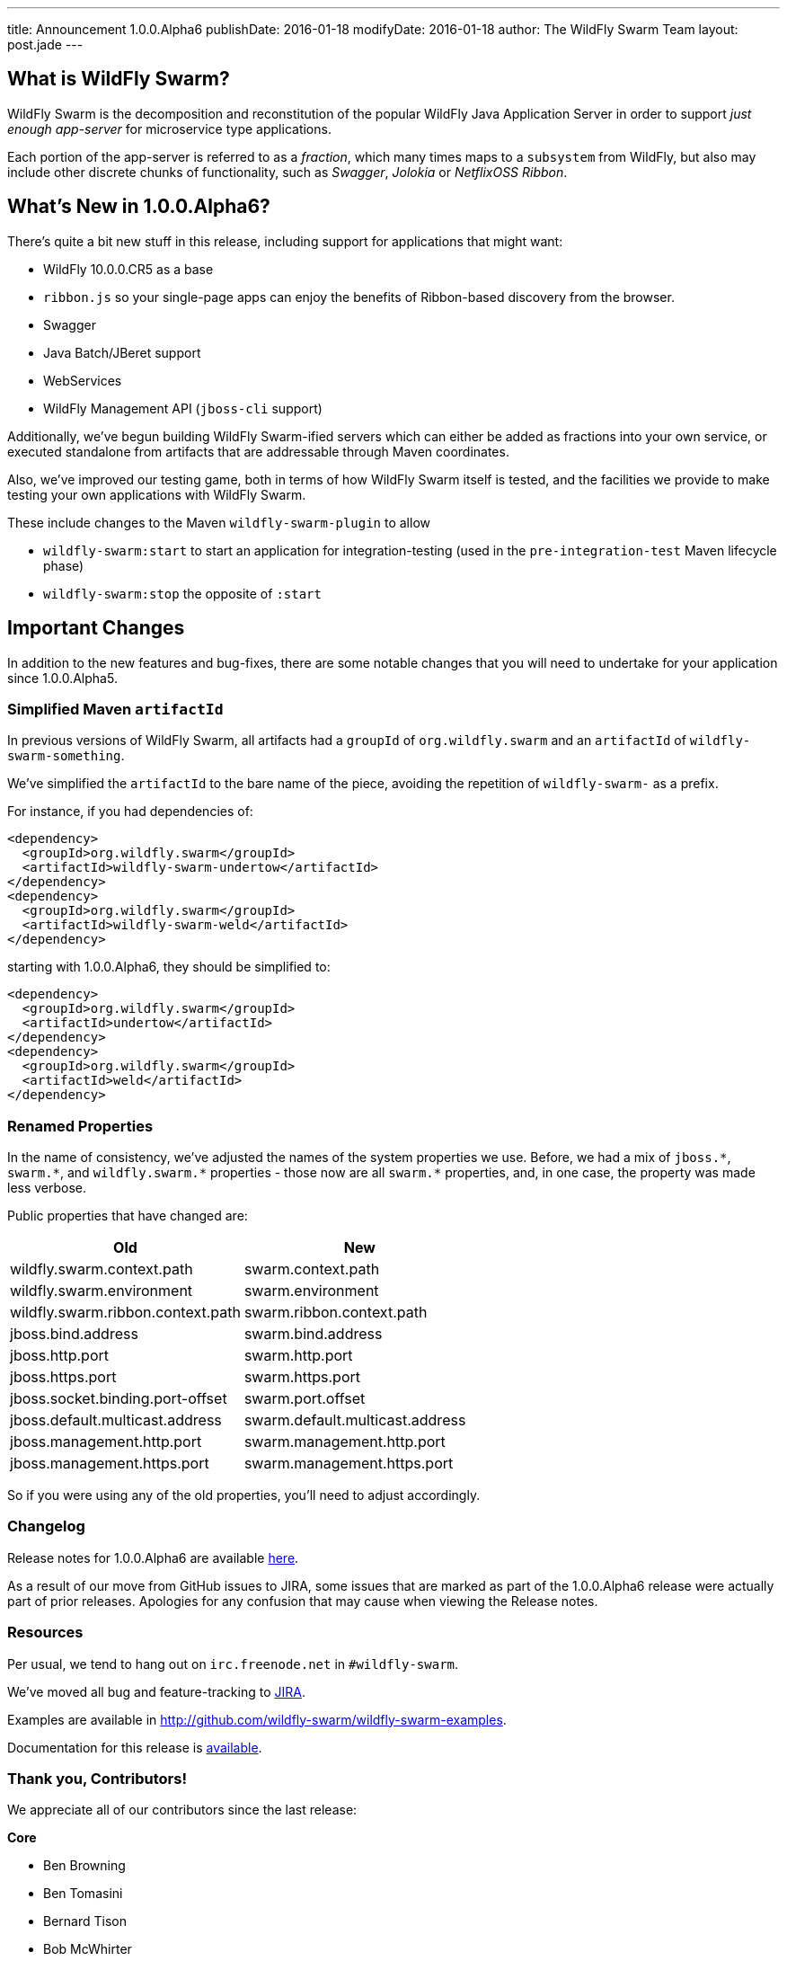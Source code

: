 ---
title: Announcement 1.0.0.Alpha6
publishDate: 2016-01-18
modifyDate: 2016-01-18
author: The WildFly Swarm Team
layout: post.jade
---

== What is WildFly Swarm?

WildFly Swarm is the decomposition and reconstitution of the popular 
WildFly Java Application Server in order to support _just enough app-server_
for microservice type applications.

Each portion of the app-server is referred to as a _fraction_, which many times
maps to a `subsystem` from WildFly, but also may include other discrete chunks
of functionality, such as _Swagger_, _Jolokia_ or _NetflixOSS Ribbon_.

== What's New in 1.0.0.Alpha6?

There's quite a bit new stuff in this release, including support for
applications that might want:

* WildFly 10.0.0.CR5 as a base
* `ribbon.js` so your single-page apps can enjoy the benefits of Ribbon-based
  discovery from the browser.
* Swagger
* Java Batch/JBeret support
* WebServices
* WildFly Management API (`jboss-cli` support)

Additionally, we've begun building WildFly Swarm-ified servers which
can either be added as fractions into your own service, or executed
standalone from artifacts that are addressable through Maven coordinates.

Also, we've improved our testing game, both in terms of how WildFly Swarm
itself is tested, and the facilities we provide to make testing your own
applications with WildFly Swarm.

These include changes to the Maven `wildfly-swarm-plugin` to allow

* `wildfly-swarm:start` to start an application for integration-testing
  (used in the `pre-integration-test` Maven lifecycle phase)
* `wildfly-swarm:stop` the opposite of `:start`

== Important Changes

In addition to the new features and bug-fixes, there are some notable changes
that you will need to undertake for your application since 1.0.0.Alpha5.

=== Simplified Maven `artifactId`

In previous versions of WildFly Swarm, all artifacts had a `groupId` of
`org.wildfly.swarm` and an `artifactId` of `wildfly-swarm-something`.

We've simplified the `artifactId` to the bare name of the piece, avoiding
the repetition of `wildfly-swarm-` as a prefix.

For instance, if you had dependencies of:

    <dependency>
      <groupId>org.wildfly.swarm</groupId>
      <artifactId>wildfly-swarm-undertow</artifactId>
    </dependency>
    <dependency>
      <groupId>org.wildfly.swarm</groupId>
      <artifactId>wildfly-swarm-weld</artifactId>
    </dependency>

starting with 1.0.0.Alpha6, they should be simplified to:

    <dependency>
      <groupId>org.wildfly.swarm</groupId>
      <artifactId>undertow</artifactId>
    </dependency>
    <dependency>
      <groupId>org.wildfly.swarm</groupId>
      <artifactId>weld</artifactId>
    </dependency>

=== Renamed Properties

In the name of consistency, we've adjusted the names of the system
properties we use. Before, we had a mix of `jboss.\*`, `swarm.*`, and
`wildfly.swarm.\*` properties - those now are all `swarm.*` properties, and,
in one case, the property was made less verbose.

Public properties that have changed are:

[cols=2, options="header"]
|===
|Old
|New

|wildfly.swarm.context.path
|swarm.context.path

|wildfly.swarm.environment
|swarm.environment

|wildfly.swarm.ribbon.context.path
|swarm.ribbon.context.path

|jboss.bind.address
|swarm.bind.address

|jboss.http.port
|swarm.http.port

|jboss.https.port
|swarm.https.port

|jboss.socket.binding.port-offset
|swarm.port.offset

|jboss.default.multicast.address
|swarm.default.multicast.address

|jboss.management.http.port
|swarm.management.http.port

|jboss.management.https.port
|swarm.management.https.port

|===

So if you were using any of the old properties, you'll need to adjust
accordingly.

=== Changelog

Release notes for 1.0.0.Alpha6 are available https://issues.jboss.org/secure/ReleaseNote.jspa?projectId=12317020&version=12329354[here].

As a result of our move from GitHub issues to JIRA, some issues that are marked as part of the 1.0.0.Alpha6 release were actually part of prior releases. Apologies for any confusion that may cause when viewing the Release notes.

=== Resources

Per usual, we tend to hang out on `irc.freenode.net` in `#wildfly-swarm`.

We've moved all bug and feature-tracking to http://issues.jboss.org/browse/SWARM[JIRA].

Examples are available in http://github.com/wildfly-swarm/wildfly-swarm-examples.

Documentation for this release is http://wildfly-swarm.io/documentation/1-0-0-Alpha6[available].

=== Thank you, Contributors!

We appreciate all of our contributors since the last release:

*Core*

* Ben Browning
* Ben Tomasini
* Bernard Tison
* Bob McWhirter
* James Perkins
* John D. Ament
* Ken Finnigan
* Lance Ball
* Paris Apostolopoulos
* Thomas Meyer
* Toby Crawley
* Yoshimasa Tanabe
* John Clingan
* John Hovell

*Examples*

* Heiko Braun
* Ben Browning
* Bob McWhirter
* Ken Finnigan
* Kylin Soong
* Lance Ball
* Mark Little
* Toby Crawley
* William Antônio Siqueira
* Yoshimasa Tanabe
* Helio Frota

*Documentation*

* Bob McWhirter
* James Perkins
* Lance Ball
* Toby Crawley

*Random other Thanks*

* John Mazzitelli (Hawkular)
* Peter Palaga (Hawkular)
* Stian Thorgersen (Keycloak)
* David M. Lloyd (JBoss Modules)
* Tomaz Cerar (WildFly)
* Roland Huß (Docker/Maven)
* Stuart Douglas (Infinispan)
* Paul Ferraro (Infinispan)
* Bruno Georges (Boss, Presentations)
* Lance Ball (Presentations)
* Andrew L. Rubinger (Shrinkwrap/Arquillian)
* Aslak Knutsen (Shrinkwrap)
* Ralf Battenfeld (Shrinkwrap Descriptors)
